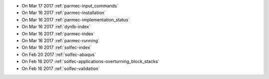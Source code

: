 
* On Mar 17 2017 :ref:`parmec-input_commands`

* On Mar 16 2017 :ref:`parmec-installation`

* On Mar 16 2017 :ref:`parmec-implementation_status`

* On Mar 16 2017 :ref:`dynlb-index`

* On Mar 16 2017 :ref:`parmec-index`

* On Mar 16 2017 :ref:`parmec-running`

* On Mar 16 2017 :ref:`solfec-index`

* On Feb 20 2017 :ref:`solfec-abaqus`

* On Feb 16 2017 :ref:`solfec-applications-overturning_block_stacks`

* On Feb 16 2017 :ref:`solfec-validation`
